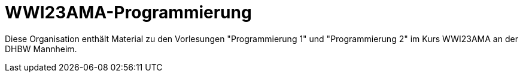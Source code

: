 = WWI23AMA-Programmierung

Diese Organisation enthält Material zu den Vorlesungen "Programmierung 1" und "Programmierung 2" im Kurs WWI23AMA an der DHBW Mannheim.